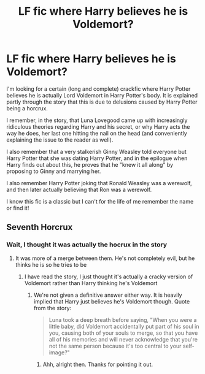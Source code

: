 #+TITLE: LF fic where Harry believes he is Voldemort?

* LF fic where Harry believes he is Voldemort?
:PROPERTIES:
:Score: 10
:DateUnix: 1541825533.0
:DateShort: 2018-Nov-10
:FlairText: Fic Search
:END:
I'm looking for a certain (long and complete) crackfic where Harry Potter believes he is actually Lord Voldemort in Harry Potter's body. It is explained partly through the story that this is due to delusions caused by Harry Potter being a horcrux.

I remember, in the story, that Luna Lovegood came up with increasingly ridiculous theories regarding Harry and his secret, or why Harry acts the way he does, her last one hitting the nail on the head (and conveniently explaining the issue to the reader as well).

I also remember that a very stalkerish Ginny Weasley told everyone but Harry Potter that she was dating Harry Potter, and in the epilogue when Harry finds out about this, he proves that he "knew it all along" by proposing to Ginny and marrying her.

I also remember Harry Potter joking that Ronald Weasley was a werewolf, and then later actually believing that Ron was a werewolf.

I know this fic is a classic but I can't for the life of me remember the name or find it!


** Seventh Horcrux
:PROPERTIES:
:Score: 12
:DateUnix: 1541827968.0
:DateShort: 2018-Nov-10
:END:

*** Wait, I thought it was actually the hocrux in the story
:PROPERTIES:
:Author: dmantisk
:Score: 3
:DateUnix: 1541837898.0
:DateShort: 2018-Nov-10
:END:

**** It was more of a merge between them. He's not completely evil, but he thinks he is so he tries to be
:PROPERTIES:
:Author: aaronhowser1
:Score: 7
:DateUnix: 1541844903.0
:DateShort: 2018-Nov-10
:END:

***** I have read the story, I just thought it's actually a cracky version of Voldemort rather than Harry thinking he's Voldemort
:PROPERTIES:
:Author: dmantisk
:Score: 5
:DateUnix: 1541847212.0
:DateShort: 2018-Nov-10
:END:

****** We're not given a definitive answer either way. It is heavily implied that Harry just believes he's Voldemort though. Quote from the story:

#+begin_quote
  Luna took a deep breath before saying, "When you were a little baby, did Voldemort accidentally put part of his soul in you, causing both of your souls to merge, so that you have all of his memories and will never acknowledge that you're not the same person because it's too central to your self-image?"
#+end_quote
:PROPERTIES:
:Author: theseareusernames
:Score: 14
:DateUnix: 1541862657.0
:DateShort: 2018-Nov-10
:END:

******* Ahh, alright then. Thanks for pointing it out.
:PROPERTIES:
:Author: dmantisk
:Score: 6
:DateUnix: 1541863233.0
:DateShort: 2018-Nov-10
:END:
